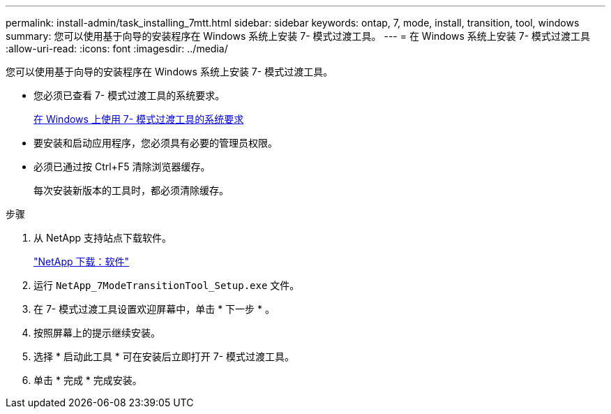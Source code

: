 ---
permalink: install-admin/task_installing_7mtt.html 
sidebar: sidebar 
keywords: ontap, 7, mode, install, transition, tool, windows 
summary: 您可以使用基于向导的安装程序在 Windows 系统上安装 7- 模式过渡工具。 
---
= 在 Windows 系统上安装 7- 模式过渡工具
:allow-uri-read: 
:icons: font
:imagesdir: ../media/


[role="lead"]
您可以使用基于向导的安装程序在 Windows 系统上安装 7- 模式过渡工具。

* 您必须已查看 7- 模式过渡工具的系统要求。
+
xref:concept_system_requirements_for_7mtt_on_windows.adoc[在 Windows 上使用 7- 模式过渡工具的系统要求]

* 要安装和启动应用程序，您必须具有必要的管理员权限。
* 必须已通过按 Ctrl+F5 清除浏览器缓存。
+
每次安装新版本的工具时，都必须清除缓存。



.步骤
. 从 NetApp 支持站点下载软件。
+
http://mysupport.netapp.com/NOW/cgi-bin/software["NetApp 下载：软件"]

. 运行 `NetApp_7ModeTransitionTool_Setup.exe` 文件。
. 在 7- 模式过渡工具设置欢迎屏幕中，单击 * 下一步 * 。
. 按照屏幕上的提示继续安装。
. 选择 * 启动此工具 * 可在安装后立即打开 7- 模式过渡工具。
. 单击 * 完成 * 完成安装。

